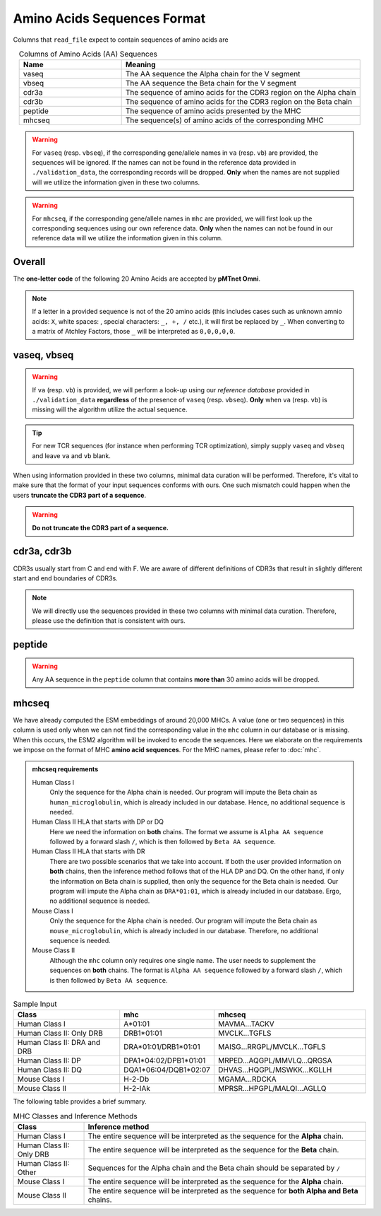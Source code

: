 Amino Acids Sequences Format
=============================
Columns that ``read_file`` expect to contain sequences of 
amino acids are 

.. list-table:: Columns of Amino Acids (AA) Sequences
   :align: center 
   :widths: 30 70 
   :header-rows: 1

   * - Name 
     - Meaning 
   * - vaseq 
     - The AA sequence the Alpha chain for the V segment
   * - vbseq
     - The AA sequence the Beta chain for the V segment
   * - cdr3a
     - The sequence of amino acids for the CDR3 region on the Alpha chain
   * - cdr3b
     - The sequence of amino acids for the CDR3 region on the Beta chain
   * - peptide 
     - The sequence of amino acids presented by the MHC
   * - mhcseq
     - The sequence(s) of amino acids of the corresponding MHC

.. warning:: 
  For ``vaseq`` (resp. ``vbseq``), if the corresponding gene/allele names in 
  ``va`` (resp. ``vb``) are provided, the sequences will be ignored. If the names 
  can not be found in the reference data provided in ``./validation_data``, the 
  corresponding records will be dropped. **Only** when 
  the names are not supplied will we utilize the information given in these two columns. 
  
.. warning:: 
  For ``mhcseq``, if the corresponding gene/allele names in 
  ``mhc`` are provided, we will first look up the corresponding
  sequences using our own reference data. **Only** when 
  the names can not be found in our reference data will we utilize 
  the information given in this column. 

Overall 
-----------
The **one-letter code** of the following 20 Amino Acids are 
accepted by **pMTnet Omni**. 

.. image:: ../images/CDR_letters.png
   :align: center
   :width: 300 

.. note:: 
   If a letter in a provided sequence is not of the 20 amino acids
   (this includes cases such as unknown amnio acids\: ``X``, 
   white spaces\: :literal:`\ `, special characters\: ``_, +, /`` etc.),  
   it will first be replaced by ``_``. When converting to a matrix of 
   Atchley Factors, those ``_`` will be interpreted as ``0,0,0,0,0``.

vaseq, vbseq 
---------------

.. warning:: 
    If ``va`` (resp. ``vb``) is provided, we will perform a 
    look-up using our `reference database` provided in 
    ``./validation_data`` **regardless** 
    of the presence of ``vaseq`` (resp. ``vbseq``). **Only** when 
    ``va`` (resp. ``vb``) is missing will the algorithm utilize the 
    actual sequence. 

.. tip:: 
    For new TCR sequences (for instance when performing TCR optimization),
    simply supply ``vaseq`` and ``vbseq`` and leave ``va`` and 
    ``vb`` blank.

When using information provided in these two columns, minimal 
data curation will be performed. Therefore, it's vital to make sure that the format of 
your input sequences conforms with ours. One such mismatch
could happen when the users **truncate the CDR3 part of a sequence**.

.. warning:: 
    **Do not truncate the CDR3 part of a sequence.**


cdr3a, cdr3b 
---------------
CDR3s usually start from C and end with F. 
We are aware of different definitions of CDR3s that result 
in slightly different start and end boundaries of CDR3s. 

.. note:: 
   We will directly use the sequences provided in these two 
   columns with minimal data curation. Therefore, 
   please use the definition that is consistent with ours.

peptide 
----------------
.. warning:: 
   Any AA sequence in the ``peptide`` column that contains 
   **more than** 30 amino acids will be dropped.

mhcseq 
----------------
We have already computed the ESM embeddings of around 20,000
MHCs. A value (one or two sequences) in this column is used only when we can not find 
the corresponding value in the ``mhc`` column in our database or is missing. 
When this occurs, the ESM2 algorithm will be invoked to encode 
the sequences. Here we elaborate on the requirements we impose on the format 
of MHC **amino acid sequences**. For the MHC names, please refer to 
:doc:`mhc`. 

.. admonition:: mhcseq requirements

    Human Class I 
        Only the sequence for the Alpha chain is needed. Our program 
        will impute the Beta chain as ``human_microglobulin``, which is 
        already included in our database. Hence, no additional sequence is 
        needed. 

    Human Class II HLA that starts with DP or DQ
        Here we need the information on **both** chains. The format 
        we assume is ``Alpha AA sequence`` followed by a forward 
        slash ``/``, which is then followed by ``Beta AA sequence``.

    Human Class II HLA that starts with DR
        There are two possible scenarios that we take into account. 
        If both the user provided information on **both** chains, then 
        the inference method follows that of the HLA DP and DQ. On the 
        other hand, if only the information on Beta chain is supplied,
        then only the sequence for the Beta chain is needed. Our program 
        will impute the Alpha chain as ``DRA*01:01``, which is 
        already included in our database. Ergo, no additional sequence is 
        needed. 

    Mouse Class I
        Only the sequence for the Alpha chain is needed. Our program 
        will impute the Beta chain as ``mouse_microglobulin``, which is 
        already included in our database. Therefore, no additional sequence is 
        needed. 

    Mouse Class II 
        Although the ``mhc`` column only requires one single name. The 
        user needs to supplement the sequences on **both** chains. The 
        format is ``Alpha AA sequence`` followed by a forward 
        slash ``/``, which is then followed by ``Beta AA sequence``.

.. list-table:: Sample Input 
   :align: center 
   :widths: 35 20 45
   :header-rows: 1

   * - Class
     - mhc 
     - mhcseq
   * - Human Class I
     - A*01:01
     - MAVMA...TACKV
   * - Human Class II: Only DRB
     - DRB1*01:01
     - MVCLK...TGFLS
   * - Human Class II: DRA and DRB
     - DRA*01:01/DRB1*01:01
     - MAISG...RRGPL/MVCLK...TGFLS
   * - Human Class II: DP 
     - DPA1*04:02/DPB1*01:01
     - MRPED...AQGPL/MMVLQ...QRGSA
   * - Human Class II: DQ
     - DQA1*06:04/DQB1*02:07
     - DHVAS...HQGPL/MSWKK...KGLLH
   * - Mouse Class I 
     - H-2-Db
     - MGAMA...RDCKA
   * - Mouse Class II 
     - H-2-IAk
     - MPRSR...HPGPL/MALQI...AGLLQ

The following table provides a brief summary. 

.. list-table:: MHC Classes and Inference Methods 
   :align: center
   :widths: 20 80
   :header-rows: 1 
   
   * - Class 
     - Inference method 
   * - Human Class I
     - The entire sequence will be interpreted as the sequence for the **Alpha** chain. 
   * - Human Class II: Only DRB
     - The entire sequence will be interpreted as the sequence for the **Beta** chain. 
   * - Human Class II: Other
     - Sequences for the Alpha chain and the Beta chain should be separated by ``/``
   * - Mouse Class I
     - The entire sequence will be interpreted as the sequence for the **Alpha** chain. 
   * - Mouse Class II 
     - The entire sequence will be interpreted as the sequence for **both Alpha and Beta** chains. 


   
     